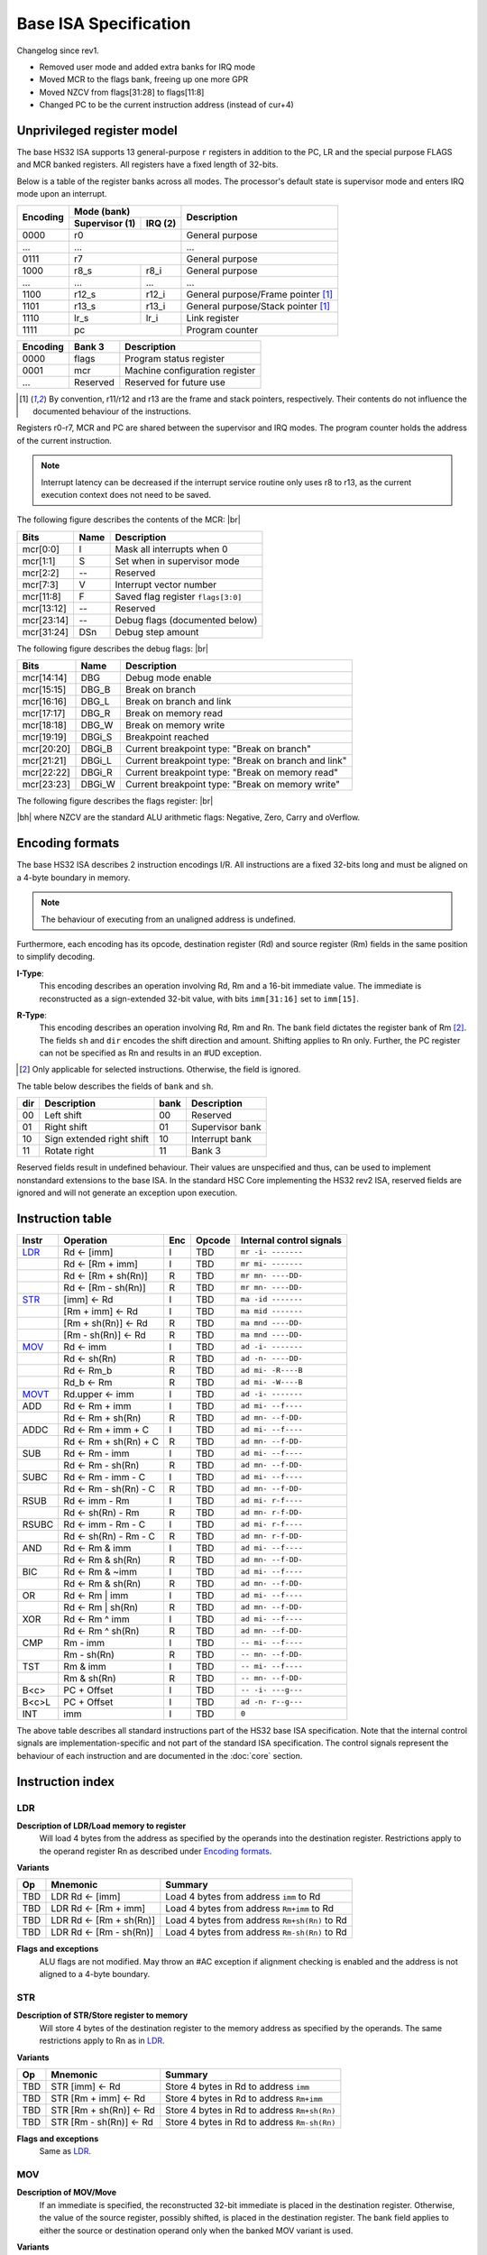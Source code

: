 .. raw:: html

    <style>
        svg { width: 100% !important; }
        html.writer-html5 .rst-content dl.footnote>dd,
        .rst-content dl p {
            margin-bottom: 0px !important;
        }
        .opcode-table tr td:last-child code {
            background: none !important;
            border: none !important;
            padding: 0px !important;
            font-size: 90% !important;
        }
    </style>

.. |br| raw:: latex

   \\

.. |bh| raw:: html

    <br />

.. role:: u
    :class: underline

Base ISA Specification
===============================================================================

Changelog since rev1.

- Removed user mode and added extra banks for IRQ mode
- Moved MCR to the flags bank, freeing up one more GPR
- Moved NZCV from flags[31:28] to flags[11:8]
- Changed PC to be the current instruction address (instead of cur+4)

Unprivileged register model
-------------------------------------------------------------------------------

The base HS32 ISA supports 13 general-purpose ``r`` registers in addition to
the PC, LR and the special purpose FLAGS and MCR banked registers.
All registers have a fixed length of 32-bits.

Below is a table of the register banks across all modes. The processor's default
state is supervisor mode and enters IRQ mode upon an interrupt.

+-----------+-------------------------+-------------------------------------+
| Encoding  | Mode (bank)             | Description                         |
|           +---------------+---------+                                     |
|           | Supervisor (1)| IRQ (2) |                                     |
+===========+===============+=========+=====================================+
| 0000      | r0                      | General purpose                     |
+-----------+-------------------------+-------------------------------------+
| ...       | ...                     | ...                                 |
+-----------+-------------------------+-------------------------------------+
| 0111      | r7                      | General purpose                     |
+-----------+---------------+---------+-------------------------------------+
| 1000      | r8_s          | r8_i    | General purpose                     |
+-----------+---------------+---------+-------------------------------------+
| ...       | ...           | ...     | ...                                 |
+-----------+---------------+---------+-------------------------------------+
| 1100      | r12_s         | r12_i   | General purpose/Frame pointer [1]_  |
+-----------+---------------+---------+-------------------------------------+
| 1101      | r13_s         | r13_i   | General purpose/Stack pointer [1]_  |
+-----------+---------------+---------+-------------------------------------+
| 1110      | lr_s          | lr_i    | Link register                       |
+-----------+---------------+---------+-------------------------------------+
| 1111      | pc                      | Program counter                     |
+-----------+---------------+---------+-------------------------------------+

+-----------+-------------------------+-------------------------------------+
| Encoding  | Bank 3                  | Description                         |
+===========+=========================+=====================================+
| 0000      | flags                   | Program status register             |
+-----------+-------------------------+-------------------------------------+
| 0001      | mcr                     | Machine configuration register      |
+-----------+-------------------------+-------------------------------------+
| ...       | Reserved                | Reserved for future use             |
+-----------+-------------------------+-------------------------------------+

.. [1] By convention, r11/r12 and r13 are the frame and stack pointers, 
       respectively. Their contents do not influence the documented behaviour of 
       the instructions.

Registers r0-r7, MCR and PC are shared between the supervisor and IRQ modes. The 
program counter holds the address of the current instruction.

.. note:: Interrupt latency can be decreased if the interrupt service routine
          only uses r8 to r13, as the current execution context does not
          need to be saved.

The following figure describes the contents of the MCR: |br|

.. bitfield::
    :bits: 32
    :vspace: 48
    :lanes: 1

        [
            { "name": "I", "bits": 1 },
            { "name": "S", "bits": 1 },
            { "name": "", "bits": 1, "type": 1 },
            { "name": "V", "bits": 5 },
            { "name": "F", "bits": 4 },
            { "name": "", "bits": 2, "type": 1 },
            { "name": "Debug flags", "bits": 10 },
            { "name": "DSn", "bits": 8 }
        ]

========== ======= ============================================================
Bits       Name    Description
========== ======= ============================================================
mcr[0:0]   I       Mask all interrupts when 0
mcr[1:1]   S       Set when in supervisor mode
mcr[2:2]   --      Reserved
mcr[7:3]   V       Interrupt vector number
mcr[11:8]  F       Saved flag register ``flags[3:0]``
mcr[13:12] --      Reserved
mcr[23:14] --      Debug flags (documented below)
mcr[31:24] DSn     Debug step amount
========== ======= ============================================================

The following figure describes the debug flags: |br|

.. bitfield::
    :bits: 10
    :vspace: 48
    :lanes: 1

        [
            { "name": "DBG",    "bits": 1, "type": 3 },
            { "name": "DBG_B",  "bits": 1 },
            { "name": "DBG_L",  "bits": 1 },
            { "name": "DBG_R",  "bits": 1 },
            { "name": "DBG_W",  "bits": 1 },
            { "name": "DBGi_S", "bits": 1, "type": 5 },
            { "name": "DBGi_B", "bits": 1 },
            { "name": "DBGi_L", "bits": 1 },
            { "name": "DBGi_R", "bits": 1 },
            { "name": "DBGi_W", "bits": 1 }
        ]

========== ======== ===========================================================
Bits       Name     Description
========== ======== ===========================================================
mcr[14:14]  DBG     Debug mode enable
mcr[15:15]  DBG_B   Break on branch
mcr[16:16]  DBG_L   Break on branch and link
mcr[17:17]  DBG_R   Break on memory read
mcr[18:18]  DBG_W   Break on memory write
mcr[19:19]  DBGi_S  Breakpoint reached
mcr[20:20]  DBGi_B  Current breakpoint type: "Break on branch"
mcr[21:21]  DBGi_L  Current breakpoint type: "Break on branch and link"
mcr[22:22]  DBGi_R  Current breakpoint type: "Break on memory read"
mcr[23:23]  DBGi_W  Current breakpoint type: "Break on memory write"
========== ======== ===========================================================

The following figure describes the flags register: |br|

.. bitfield::
    :bits: 32
    :vspace: 48
    :lanes: 1

        [
            { "name": "Reserved", "bits": 8, "type": 1 },
            { "name": "V", "bits": 1 },
            { "name": "C", "bits": 1 },
            { "name": "Z", "bits": 1 },
            { "name": "N", "bits": 1 },
            { "name": "Reserved", "bits": 20, "type": 1 }
        ]

|bh|
where NZCV are the standard ALU arithmetic flags: :u:`N`\ egative, :u:`Z`\ ero,
:u:`C`\ arry and o\ :u:`V`\ erflow.

Encoding formats
-------------------------------------------------------------------------------

The base HS32 ISA describes 2 instruction encodings I/R. All instructions are a 
fixed 32-bits long and must be aligned on a 4-byte boundary in memory.

.. note:: The behaviour of executing from an unaligned address is undefined.

Furthermore, each encoding has its opcode, destination register (Rd) and source 
register (Rm) fields in the same position to simplify decoding.

**I-Type**:
    This encoding describes an operation involving Rd, Rm and a 16-bit immediate 
    value. The immediate is reconstructed as a sign-extended 32-bit value, with 
    bits ``imm[31:16]`` set to ``imm[15]``.

.. bitfield::
    :bits: 32
    :vspace: 62
    :lanes: 1

        [
            { "name": "imm[15:0]", "bits": 16, "attr": "" },
            { "name": "rm", "bits": 4, "attr": "src1 reg" },
            { "name": "rd", "bits": 4, "attr": "dest reg" },
            { "name": "opcode", "bits": 8, "attr": "" }
        ]

**R-Type**:
    This encoding describes an operation involving Rd, Rm and Rn. The bank field 
    dictates the register bank of Rm [2]_. The fields ``sh`` and ``dir`` encodes 
    the shift direction and amount. Shifting applies to Rn only. Further, the PC 
    register can not be specified as Rn and results in an #UD exception.

.. bitfield::
    :bits: 32
    :vspace: 62
    :lanes: 1

        [
            { "bits": 3, "name": "reserved", "type": 0  },
            { "name": "bank", "bits": 2, "attr": "" },
            { "name": "dir", "bits": 2, "attr": "" },
            { "name": "sh", "bits": 5, "attr": "shift amount" },
            { "name": "rn", "bits": 4, "attr": "src2 reg" },
            { "name": "rm", "bits": 4, "attr": "src1 reg" },
            { "name": "rd", "bits": 4, "attr": "dest reg" },
            { "name": "opcode", "bits": 8, "attr": "" }
        ]

.. [2] Only applicable for selected instructions. Otherwise, the field is ignored.

The table below describes the fields of ``bank`` and ``sh``.

=== =========================== ==== ===========================
dir Description                 bank Description
=== =========================== ==== ===========================
00  Left shift                  00   Reserved
01  Right shift                 01   Supervisor bank
10  Sign extended right shift   10   Interrupt bank
11  Rotate right                11   Bank 3
=== =========================== ==== ===========================

Reserved fields result in undefined behaviour. Their values are unspecified and 
thus, can be used to implement nonstandard extensions to the base ISA. In the 
standard HSC Core implementing the HS32 rev2 ISA, reserved fields are ignored and 
will not generate an exception upon execution.

Instruction table
-------------------------------------------------------------------------------

.. sss: m/x i/n d/x
.. dd: xx, ad, mr, ma
.. flags: r, W/R, f, g, DD, B

.. rst-class:: opcode-table
=====   ======================= === =========== ========================
Instr   Operation               Enc Opcode      Internal control signals
=====   ======================= === =========== ========================
LDR_    Rd <- [imm]             I   TBD         ``mr -i- -------``
\       Rd <- [Rm + imm]        I   TBD         ``mr mi- -------``
\       Rd <- [Rm + sh(Rn)]     R   TBD         ``mr mn- ----DD-``
\       Rd <- [Rm - sh(Rn)]     R   TBD         ``mr mn- ----DD-``
STR_    [imm] <- Rd             I   TBD         ``ma -id -------``
\       [Rm + imm] <- Rd        I   TBD         ``ma mid -------``
\       [Rm + sh(Rn)] <- Rd     R   TBD         ``ma mnd ----DD-``
\       [Rm - sh(Rn)] <- Rd     R   TBD         ``ma mnd ----DD-``
MOV_    Rd <- imm               I   TBD         ``ad -i- -------``
\       Rd <- sh(Rn)            R   TBD         ``ad -n- ----DD-``
\       Rd <- Rm_b              R   TBD         ``ad mi- -R----B``
\       Rd_b <- Rm              R   TBD         ``ad mi- -W----B``
MOVT_   Rd.upper <- imm         I   TBD         ``ad -i- -------``
ADD     Rd <- Rm + imm          I   TBD         ``ad mi- --f----``
\       Rd <- Rm + sh(Rn)       R   TBD         ``ad mn- --f-DD-``
ADDC    Rd <- Rm + imm + C      I   TBD         ``ad mi- --f----``
\       Rd <- Rm + sh(Rn) + C   R   TBD         ``ad mn- --f-DD-``
SUB     Rd <- Rm - imm          I   TBD         ``ad mi- --f----``
\       Rd <- Rm - sh(Rn)       R   TBD         ``ad mn- --f-DD-``
SUBC    Rd <- Rm - imm - C      I   TBD         ``ad mi- --f----``
\       Rd <- Rm - sh(Rn) - C   R   TBD         ``ad mn- --f-DD-``
RSUB    Rd <- imm - Rm          I   TBD         ``ad mi- r-f----``
\       Rd <- sh(Rn) - Rm       R   TBD         ``ad mn- r-f-DD-``
RSUBC   Rd <- imm - Rm - C      I   TBD         ``ad mi- r-f----``
\       Rd <- sh(Rn) - Rm - C   R   TBD         ``ad mn- r-f-DD-``
AND     Rd <- Rm & imm          I   TBD         ``ad mi- --f----``
\       Rd <- Rm & sh(Rn)       R   TBD         ``ad mn- --f-DD-``
BIC     Rd <- Rm & ~imm         I   TBD         ``ad mi- --f----``
\       Rd <- Rm & sh(Rn)       R   TBD         ``ad mn- --f-DD-``
OR      Rd <- Rm | imm          I   TBD         ``ad mi- --f----``
\       Rd <- Rm | sh(Rn)       R   TBD         ``ad mn- --f-DD-``
XOR     Rd <- Rm ^ imm          I   TBD         ``ad mi- --f----``
\       Rd <- Rm ^ sh(Rn)       R   TBD         ``ad mn- --f-DD-``
CMP     Rm - imm                I   TBD         ``-- mi- --f----``
\       Rm - sh(Rn)             R   TBD         ``-- mn- --f-DD-``
TST     Rm & imm                I   TBD         ``-- mi- --f----``
\       Rm & sh(Rn)             R   TBD         ``-- mn- --f-DD-``
B<c>    PC + Offset             I   TBD         ``-- -i- ---g---``
B<c>L   PC + Offset             I   TBD         ``ad -n- r--g---``
INT     imm                     I   TBD         ``0``
=====   ======================= === =========== ========================

The above table describes all standard instructions part of the HS32 base ISA 
specification. Note that the internal control signals are implementation-specific 
and not part of the standard ISA specification. The control signals represent the 
behaviour of each instruction and are documented in the :doc:`core` section.

Instruction index
-------------------------------------------------------------------------------

LDR
~~~

**Description of LDR/Load memory to register**
    Will load 4 bytes from the address as specified by the operands into the 
    destination register. Restrictions apply to the operand register Rn as 
    described under `Encoding formats`_.

**Variants**

.. rst-class:: opcode-table
===     ========================    ===========================================
Op      Mnemonic                    Summary
===     ========================    ===========================================
TBD     LDR Rd <- [imm]             Load 4 bytes from address ``imm`` to Rd
TBD     LDR Rd <- [Rm + imm]        Load 4 bytes from address ``Rm+imm`` to Rd
TBD     LDR Rd <- [Rm + sh(Rn)]     Load 4 bytes from address ``Rm+sh(Rn)`` to Rd
TBD     LDR Rd <- [Rm - sh(Rn)]     Load 4 bytes from address ``Rm-sh(Rn)`` to Rd
===     ========================    ===========================================

**Flags and exceptions**
    ALU flags are not modified. May throw an #AC exception if alignment checking is 
    enabled and the address is not aligned to a 4-byte boundary.

STR
~~~

**Description of STR/Store register to memory**
    Will store 4 bytes of the destination register to the memory address as 
    specified by the operands. The same restrictions apply to Rn as in `LDR`_.

**Variants**

.. rst-class:: opcode-table
===     ========================    ===========================================
Op      Mnemonic                    Summary
===     ========================    ===========================================
TBD     STR [imm] <- Rd             Store 4 bytes in Rd to address ``imm``
TBD     STR [Rm + imm] <- Rd        Store 4 bytes in Rd to address ``Rm+imm``
TBD     STR [Rm + sh(Rn)] <- Rd     Store 4 bytes in Rd to address ``Rm+sh(Rn)``
TBD     STR [Rm - sh(Rn)] <- Rd     Store 4 bytes in Rd to address ``Rm-sh(Rn)``
===     ========================    ===========================================

**Flags and exceptions**
    Same as `LDR`_.

MOV
~~~
**Description of MOV/Move**
    If an immediate is specified, the reconstructed 32-bit immediate is placed
    in the destination register. Otherwise, the value of the source register,
    possibly shifted, is placed in the destination register. The bank field applies
    to either the source or destination operand only when the banked MOV variant
    is used.

**Variants**

.. rst-class:: opcode-table
===     ========================    ===========================================
Op      Mnemonic                    Summary
===     ========================    ===========================================
TBD     Rd <- imm                   Sets Rd to the value of imm
TBD     Rd <- sh(Rn)                Sets Rd to the value of Rn, shifted.
TBD     Rd <- Rm_b                  Sets Rd to the value of a banked source register.
TBD     Rd_b <- Rm                  Sets the value of a banked destination register to Rm.
===     ========================    ===========================================

**Flags and exceptions**
    ALU flags are not modified. This instruction generates no exceptions.

MOVT
~~~~
**Description of MOVT/Move top**
    Will overwrite the upper 16-bits of the destination register with
    the specified 16-bit immediate.

**Variants**

.. rst-class:: opcode-table
===     ========================    ===========================================
Op      Mnemonic                    Summary
===     ========================    ===========================================
TBD     MOVT Rd <- imm              Replaces the upper 16-bits of Rd with ``imm``
===     ========================    ===========================================

**Flags and exceptions**
    Same as `MOV`_.
